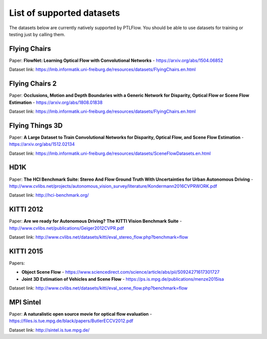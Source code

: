 ==========================
List of supported datasets
==========================

The datasets below are currently natively supported by PTLFlow. You should be able to
use datasets for training or testing just by calling them.

Flying Chairs
-------------

Paper: **FlowNet: Learning Optical Flow with Convolutional Networks** - `https://arxiv.org/abs/1504.06852 <https://arxiv.org/abs/1504.06852>`_

Dataset link: `https://lmb.informatik.uni-freiburg.de/resources/datasets/FlyingChairs.en.html <https://lmb.informatik.uni-freiburg.de/resources/datasets/FlyingChairs.en.html>`_

Flying Chairs 2
---------------

Paper: **Occlusions, Motion and Depth Boundaries with a Generic Network for Disparity, Optical Flow or Scene Flow Estimation** - `https://arxiv.org/abs/1808.01838 <https://arxiv.org/abs/1808.01838>`_

Dataset link: `https://lmb.informatik.uni-freiburg.de/resources/datasets/FlyingChairs.en.html <https://lmb.informatik.uni-freiburg.de/resources/datasets/FlyingChairs.en.html>`_

Flying Things 3D
----------------

Paper: **A Large Dataset to Train Convolutional Networks for Disparity, Optical Flow, and Scene Flow Estimation** - `https://arxiv.org/abs/1512.02134 <https://arxiv.org/abs/1512.02134>`_

Dataset link: `https://lmb.informatik.uni-freiburg.de/resources/datasets/SceneFlowDatasets.en.html <https://lmb.informatik.uni-freiburg.de/resources/datasets/SceneFlowDatasets.en.html>`_

HD1K
----

Paper: **The HCI Benchmark Suite: Stereo And Flow Ground Truth With Uncertainties for Urban Autonomous Driving** - `http://www.cvlibs.net/projects/autonomous_vision_survey/literature/Kondermann2016CVPRWORK.pdf <http://www.cvlibs.net/projects/autonomous_vision_survey/literature/Kondermann2016CVPRWORK.pdf>`_

Dataset link: `http://hci-benchmark.org/ <http://hci-benchmark.org/>`_

KITTI 2012
----------

Paper: **Are we ready for Autonomous Driving? The KITTI Vision Benchmark Suite** - `http://www.cvlibs.net/publications/Geiger2012CVPR.pdf <http://www.cvlibs.net/publications/Geiger2012CVPR.pdf>`_

Dataset link: `http://www.cvlibs.net/datasets/kitti/eval_stereo_flow.php?benchmark=flow <http://www.cvlibs.net/datasets/kitti/eval_stereo_flow.php?benchmark=flow>`_

KITTI 2015
----------

Papers:

- **Object Scene Flow** - `https://www.sciencedirect.com/science/article/abs/pii/S0924271617301727 <https://www.sciencedirect.com/science/article/abs/pii/S0924271617301727>`_

- **Joint 3D Estimation of Vehicles and Scene Flow** - `https://ps.is.mpg.de/publications/menze2015isa <https://ps.is.mpg.de/publications/menze2015isa>`_

Dataset link: `http://www.cvlibs.net/datasets/kitti/eval_scene_flow.php?benchmark=flow <http://www.cvlibs.net/datasets/kitti/eval_scene_flow.php?benchmark=flow>`_

MPI Sintel
----------

Paper: **A naturalistic open source movie for optical flow evaluation** - `https://files.is.tue.mpg.de/black/papers/ButlerECCV2012.pdf <https://files.is.tue.mpg.de/black/papers/ButlerECCV2012.pdf>`_

Dataset link: `http://sintel.is.tue.mpg.de/ <http://sintel.is.tue.mpg.de/>`_